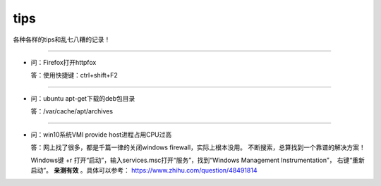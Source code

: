 
tips
########


各种各样的tips和乱七八糟的记录！


--------------------------

- 问：Firefox打开httpfox

  答：使用快捷键：ctrl+shift+F2

--------------------------

- 问：ubuntu apt-get下载的deb包目录

  答：/var/cache/apt/archives

--------------------------

- 问：win10系统VMI provide host进程占用CPU过高

  答：网上找了很多，都是千篇一律的关闭windows firewall，实际上根本没用。
  不断搜索，总算找到一个靠谱的解决方案！

  Windows键 +r 打开“启动”，输入services.msc打开“服务”，找到“Windows Management Instrumentation”，
  右键“重新启动”。 **亲测有效** 。具体可以参考： https://www.zhihu.com/question/48491814
